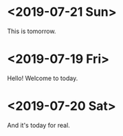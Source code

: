 * <2019-07-21 Sun>
This is tomorrow.
* <2019-07-19 Fri>
Hello! Welcome to today.
* <2019-07-20 Sat>
And it's today for real.
